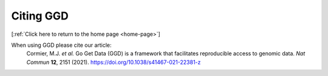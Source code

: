 .. _cite:

Citing GGD
==========

[:ref:`Click here to return to the home page <home-page>`]

When using GGD please cite our article:
  Cormier, M.J. *et al.* Go Get Data (GGD) is a framework that facilitates reproducible access to genomic data. *Nat Commun* **12**, 2151 (2021). https://doi.org/10.1038/s41467-021-22381-z
  


